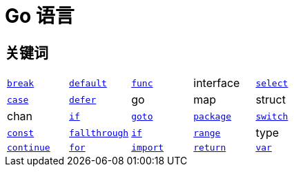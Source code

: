 = Go 语言

== 关键词

[cols="1,1,1,1,1"]
|===
|xref:basic-syntax.adoc#for-keyword[`break`]
|xref:basic-syntax.adoc#switch-keyword[`default`]
|xref:basic-syntax.adoc#func-keyword[`func`]
|interface
|xref:basic-syntax.adoc#select-keyword[`select`]

|xref:basic-syntax.adoc#switch-keyword[`case`]
|xref:basic-syntax.adoc#defer-keyword[`defer`]
|go
|map
|struct

|chan
|xref:basic-syntax.adoc#if-keyword[`if`]
|xref:basic-syntax.adoc#goto-keyword[`goto`]
|xref:basic-syntax.adoc#package-keyword[`package`]
|xref:basic-syntax.adoc#switch-keyword[`switch`]

|xref:basic-datatypes.adoc#const-keyword[`const`]
|xref:basic-syntax.adoc#fallthrough-keyword[`fallthrough`]
|xref:basic-syntax.adoc#if-keyword[`if`]
|xref:basic-syntax.adoc#range-keyword[`range`]
|type

|xref:basic-syntax.adoc#continue-keyword[`continue`]
|xref:basic-syntax.adoc#for-keyword[`for`]
|xref:basic-syntax.adoc#import-keyword[`import`]
|xref:basic-syntax.adoc#func-keyword[`return`]
|xref:basic-datatypes.adoc#var-keyword[`var`]
|===
